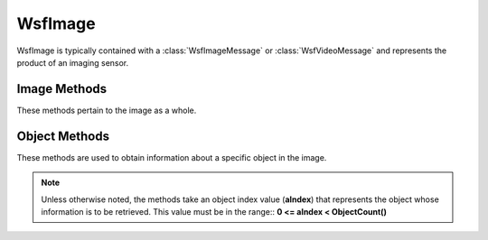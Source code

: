 .. ****************************************************************************
.. CUI
..
.. The Advanced Framework for Simulation, Integration, and Modeling (AFSIM)
..
.. The use, dissemination or disclosure of data in this file is subject to
.. limitation or restriction. See accompanying README and LICENSE for details.
.. ****************************************************************************

WsfImage
--------

.. class:: WsfImage
   :cloneable:

WsfImage is typically contained with a :class:`WsfImageMessage` or :class:`WsfVideoMessage` and represents the product of an
imaging sensor.


Image Methods
=============

These methods pertain to the image as a whole.

.. method:: double ImageTime()
            double Time()

   Returns the time the image was produced.

.. method:: int ImageNumber()
            int Number()

   Returns the image number of the image within a stream of images. For an image that represents a frame in a video
   stream, this would be the frame number within the stream.

.. method:: void SetImageNumber(int aNumber)
            void SetNumber(int aNumber)

   Set the image number of the image within a stream of images.

.. method:: int StreamNumber()

   Returns the stream number of the image. For a static image, this number is incremented for
   each image. For a video stream this number is incremented whenever the sensor is turned on.

.. method:: void SetStreamNumber(int aNumber)

   Set the stream number that contains the image.

.. method:: WsfPlatform Originator()

   Returns the platform containing the originating sensor.

   .. note::

      Use with caution. The platform may have been deleted.

.. method:: int OriginatorIndex()

   Returns the platform index of the platform that contained the sensor that produced the image.

.. method:: WsfGeoPoint OriginatorLocation()

   Returns the location of the platform that contained the sensor that produced the image.

.. method:: string SensorName()

   The name of the sensor that produced the image.

.. method:: string SensorType()

   The type of the sensor that produced the image.

.. method:: string SensorMode()

   The mode in which the originating sensor was operating at the time it produced the image.

.. method:: WsfGeoPoint CenterLocation()

   Returns the approximate location of the center of the image.

   .. note::

      This may be zero if it is not defined by the sensor implementation.


.. method:: double Width()
            double Height()

   Returns the width and height, respectively, of the image in pixels.

   .. note::

      This may be zero if it is not defined by the sensor implementation.


.. method:: double WidthResolution()
            double HeightResolution()

   Returns the width and height of an image pixel in meters.

   .. note::

      These may be zero if it is not defined by the sensor implementation.


.. method:: double CollectionFactor()

   A value of less than 1 indicates that the collection time was not
   sufficient to achieve the desired resolution, while a value greater than 1 indicates the collection time was greater
   than that needed to achieve the desired resolution.

   The return value will be 1.0 if the sensor did not define a value.

   .. note::

      Be sure to allow some tolerance when checking this value for 1.0 as the achieved resolution may differ
      a slight amount from the requested value due to timing and other numerical issues.


.. method:: double NoiseLevel()

   Returns the noise level of the producing sensor.

   .. note::

      This may be zero if it is not defined by the sensor implementation.


.. method:: double BackgroundLevel()

   Returns the signal level of the 'background.'

   .. note::

      This may be zero if it is not defined by the sensor implementation.


.. method:: double MinimumLevel()

   Returns the signal level that corresponds to a PixelIntensity_() of zero.

.. method:: double MaximumLevel()

   Returns the signal level that corresponds to a PixelIntensity_() of one.

.. method:: int ObjectCount()

   Returns the number of objects seen in the image.

Object Methods
==============

These methods are used to obtain information about a specific object in the image.



.. note::

   Unless otherwise noted, the methods take an object index value (**aIndex**) that represents the object whose information is to be retrieved. This value must be in the range:: **0 <= aIndex < ObjectCount()**

.. method:: WsfGeoPoint Location(int aIndex)

   Returns the perceived location of the specified object in the image.

.. method:: double SignalLevel(int aIndex)

   Returns the signal level of the specified object in the image.

   .. note::

      This may be zero if it is not defined by the sensor implementation.

.. method:: double PixelCount(int aIndex)

   Returns the approximate number of pixels occupied by the specified object in the image.

.. method:: double PixelIntensity(int aIndex)

   Returns the approximate intensity of the specified object in the image. The return value is in the range [0, 1], where
   a value of zero corresponds to a signal level of returned by MinimumLevel_() and a value of one
   corresponds to a signal level returned by MaximumLevel_().

.. method:: int TruthIndex(int aIndex)

   Returns the truth platform index of the specified object in the image.

.. method:: string TruthName(int aIndex)

   Returns the truth platform name of the specified object in the image.

.. method:: string TruthType(int aIndex)

   Returns the truth type of the specified object in the image.

.. method:: string TruthSide(int aIndex)

   Returns the truth side of the specified object in the image.
